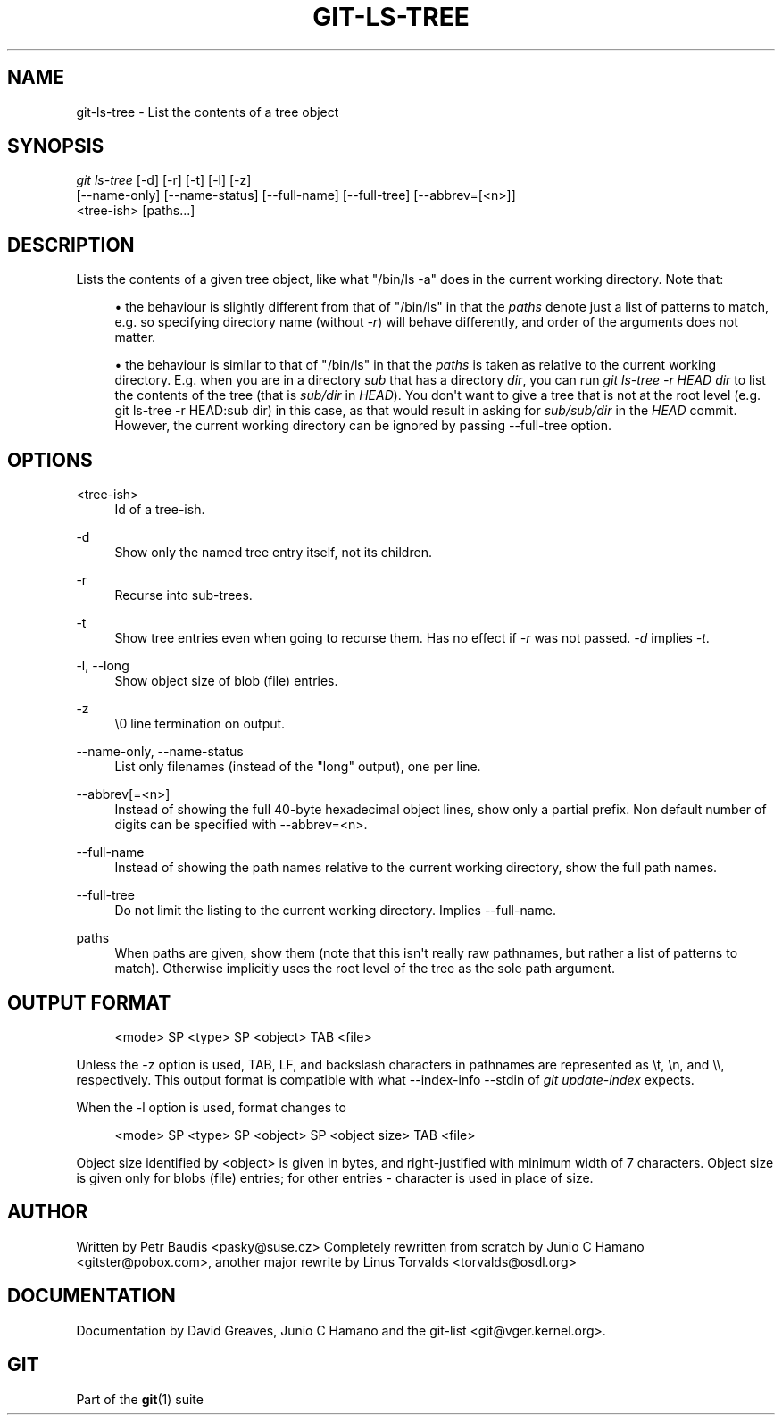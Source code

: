 '\" t
.\"     Title: git-ls-tree
.\"    Author: [see the "Author" section]
.\" Generator: DocBook XSL Stylesheets v1.75.2 <http://docbook.sf.net/>
.\"      Date: 09/03/2010
.\"    Manual: Git Manual
.\"    Source: Git 1.7.2
.\"  Language: English
.\"
.TH "GIT\-LS\-TREE" "1" "09/03/2010" "Git 1\&.7\&.2" "Git Manual"
.\" -----------------------------------------------------------------
.\" * set default formatting
.\" -----------------------------------------------------------------
.\" disable hyphenation
.nh
.\" disable justification (adjust text to left margin only)
.ad l
.\" -----------------------------------------------------------------
.\" * MAIN CONTENT STARTS HERE *
.\" -----------------------------------------------------------------
.SH "NAME"
git-ls-tree \- List the contents of a tree object
.SH "SYNOPSIS"
.sp
.nf
\fIgit ls\-tree\fR [\-d] [\-r] [\-t] [\-l] [\-z]
            [\-\-name\-only] [\-\-name\-status] [\-\-full\-name] [\-\-full\-tree] [\-\-abbrev=[<n>]]
            <tree\-ish> [paths\&...]
.fi
.sp
.SH "DESCRIPTION"
.sp
Lists the contents of a given tree object, like what "/bin/ls \-a" does in the current working directory\&. Note that:
.sp
.RS 4
.ie n \{\
\h'-04'\(bu\h'+03'\c
.\}
.el \{\
.sp -1
.IP \(bu 2.3
.\}
the behaviour is slightly different from that of "/bin/ls" in that the
\fIpaths\fR
denote just a list of patterns to match, e\&.g\&. so specifying directory name (without
\fI\-r\fR) will behave differently, and order of the arguments does not matter\&.
.RE
.sp
.RS 4
.ie n \{\
\h'-04'\(bu\h'+03'\c
.\}
.el \{\
.sp -1
.IP \(bu 2.3
.\}
the behaviour is similar to that of "/bin/ls" in that the
\fIpaths\fR
is taken as relative to the current working directory\&. E\&.g\&. when you are in a directory
\fIsub\fR
that has a directory
\fIdir\fR, you can run
\fIgit ls\-tree \-r HEAD dir\fR
to list the contents of the tree (that is
\fIsub/dir\fR
in
\fIHEAD\fR)\&. You don\(aqt want to give a tree that is not at the root level (e\&.g\&.
git ls\-tree \-r HEAD:sub dir) in this case, as that would result in asking for
\fIsub/sub/dir\fR
in the
\fIHEAD\fR
commit\&. However, the current working directory can be ignored by passing \-\-full\-tree option\&.
.RE
.SH "OPTIONS"
.PP
<tree\-ish>
.RS 4
Id of a tree\-ish\&.
.RE
.PP
\-d
.RS 4
Show only the named tree entry itself, not its children\&.
.RE
.PP
\-r
.RS 4
Recurse into sub\-trees\&.
.RE
.PP
\-t
.RS 4
Show tree entries even when going to recurse them\&. Has no effect if
\fI\-r\fR
was not passed\&.
\fI\-d\fR
implies
\fI\-t\fR\&.
.RE
.PP
\-l, \-\-long
.RS 4
Show object size of blob (file) entries\&.
.RE
.PP
\-z
.RS 4
\e0 line termination on output\&.
.RE
.PP
\-\-name\-only, \-\-name\-status
.RS 4
List only filenames (instead of the "long" output), one per line\&.
.RE
.PP
\-\-abbrev[=<n>]
.RS 4
Instead of showing the full 40\-byte hexadecimal object lines, show only a partial prefix\&. Non default number of digits can be specified with \-\-abbrev=<n>\&.
.RE
.PP
\-\-full\-name
.RS 4
Instead of showing the path names relative to the current working directory, show the full path names\&.
.RE
.PP
\-\-full\-tree
.RS 4
Do not limit the listing to the current working directory\&. Implies \-\-full\-name\&.
.RE
.PP
paths
.RS 4
When paths are given, show them (note that this isn\(aqt really raw pathnames, but rather a list of patterns to match)\&. Otherwise implicitly uses the root level of the tree as the sole path argument\&.
.RE
.SH "OUTPUT FORMAT"
.sp
.if n \{\
.RS 4
.\}
.nf
<mode> SP <type> SP <object> TAB <file>
.fi
.if n \{\
.RE
.\}
.sp
Unless the \-z option is used, TAB, LF, and backslash characters in pathnames are represented as \et, \en, and \e\e, respectively\&. This output format is compatible with what \-\-index\-info \-\-stdin of \fIgit update\-index\fR expects\&.
.sp
When the \-l option is used, format changes to
.sp
.if n \{\
.RS 4
.\}
.nf
<mode> SP <type> SP <object> SP <object size> TAB <file>
.fi
.if n \{\
.RE
.\}
.sp
Object size identified by <object> is given in bytes, and right\-justified with minimum width of 7 characters\&. Object size is given only for blobs (file) entries; for other entries \- character is used in place of size\&.
.SH "AUTHOR"
.sp
Written by Petr Baudis <pasky@suse\&.cz> Completely rewritten from scratch by Junio C Hamano <gitster@pobox\&.com>, another major rewrite by Linus Torvalds <torvalds@osdl\&.org>
.SH "DOCUMENTATION"
.sp
Documentation by David Greaves, Junio C Hamano and the git\-list <git@vger\&.kernel\&.org>\&.
.SH "GIT"
.sp
Part of the \fBgit\fR(1) suite
